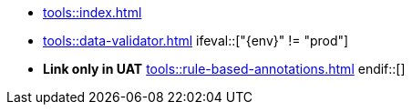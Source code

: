 * xref:tools::index.adoc[]
* xref:tools::data-validator.adoc[]
\ifeval::["{env}" != "prod"]
* **Link only in UAT** xref:tools::rule-based-annotations.adoc[]
\endif::[]

////
ToDo: clarify what kind of menu to include here
- xref:data-use::rgbif.adoc[rgbif]
- xref:data-use::pygbif.adoc[pygbif]
- IPT
- validator
- species matcher
- name parser
- sequence ID
- derived datasets
? MAXENT
////
